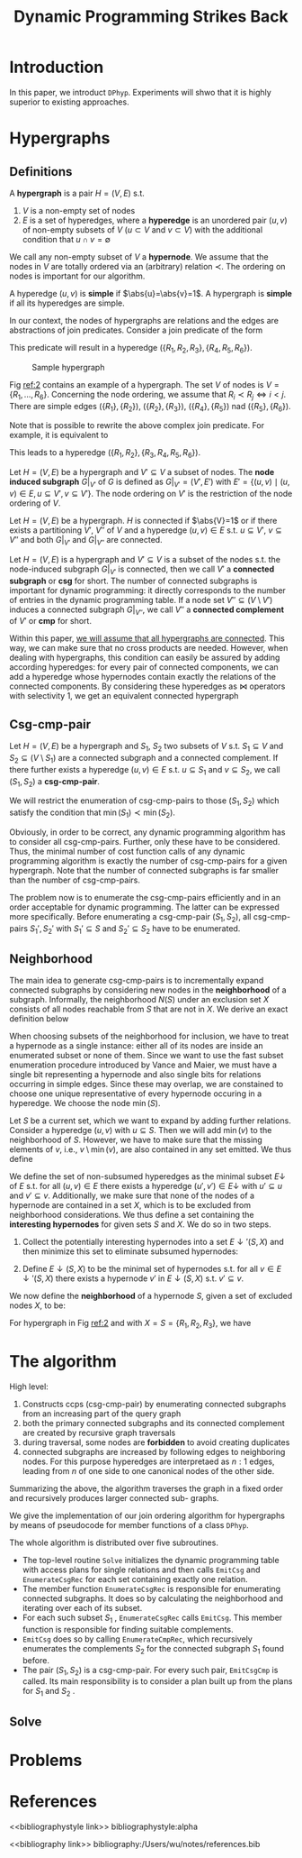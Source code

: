 #+title: Dynamic Programming Strikes Back

#+AUTHOR:
#+LATEX_HEADER: \input{/Users/wu/notes/preamble.tex}
#+EXPORT_FILE_NAME: ../../latex/papers/query_optimization/dynamtic_programming_strikes_back.tex
#+LATEX_HEADER: \graphicspath{{../../../paper/query_optimization/}}
#+OPTIONS: toc:nil
#+STARTUP: shrink

* Introduction
        In this paper, we introduct ~DPhyp~. Experiments will shwo that it is highly superior to existing
        approaches.

* Hypergraphs
** Definitions
        #+ATTR_LATEX: :options [Hypergraph]
        #+BEGIN_definition
        A *hypergraph* is a pair \(H=(V,E)\) s.t.
        1. \(V\) is a non-empty set of nodes
        2. \(E\) is a set of hyperedges, where a *hyperedge* is an unordered pair \((u,v)\) of non-empty subsets
           of \(V\) (\(u\subset V\) and \(v\subset V\)) with the additional condition that \(u\cap
           v=\emptyset\)

        We call any non-empty subset of \(V\) a *hypernode*. We assume that the nodes in \(V\) are totally
        ordered via an (arbitrary) relation \(\prec\). The ordering on nodes is important for our algorithm.

        A hyperedge \((u,v)\) is *simple* if \(\abs{u}=\abs{v}=1\). A hypergraph is *simple* if all its hyperedges
        are simple.
        #+END_definition

        In our context, the nodes of hypergraphs are relations and the edges are abstractions of join
        predicates. Consider a join predicate of the form
        \begin{equation*}
        R_1.a+R_2.b+R_3.c=R_4.d+R_5.e+R_6.f
        \end{equation*}
        This predicate will result in a hyperedge \((\{R_1,R_2,R_3\}, \{R_4,R_5,R_6\})\).


        #+ATTR_LATEX: :width .5\textwidth :float nil
        #+NAME: 2
        #+CAPTION: Sample hypergraph
        [[../../images/papers/94.png]]

        Fig [[ref:2]] contains an example of a hypergraph. The set \(V\) of nodes is \(V=\{R_1,\dots,R_6\}\). Concerning the node ordering, we assume that
        \(R_i\prec R_j\Leftrightarrow i<j\). There are simple edges \((\{R_1\},\{R_2\})\),
        \((\{R_2\},\{R_3\})\), \((\{R_4\},\{R_5\})\) nad \((\{R_5\},\{R_6\})\).

        Note that is possible to rewrite the above complex join predicate. For example, it is equivalent to
        \begin{equation*}
        R_1.a+R_2.b=R_4.d+R_5.e+R_6.f-R_3.c
        \end{equation*}
        This leads to a hyperedge \((\{R_1,R_2\},\{R_3,R_4,R_5,R_6\})\).

        #+ATTR_LATEX: :options [Subgraph]
        #+BEGIN_definition
        Let \(H=(V,E)\) be a hypergraph and \(V'\subseteq V\) a subset of nodes. The *node induced subgraph*
        \(G|_{V'}\) of \(G\) is defined as \(G|_{V'}=(V',E')\) with \(E'=\{(u,v)\mid (u,v)\in E,u\subseteq
        V',v\subseteq V'\}\).
        The node ordering on \(V'\) is the restriction of the node ordering of \(V\).
        #+END_definition

        #+ATTR_LATEX: :options [Connected]
        #+BEGIN_definition
        Let \(H=(V,E)\) be a hypergraph. \(H\) is connected if \(\abs{V}=1\) or if there exists a partitioning
        \(V'\), \(V''\) of \(V\) and a hyperedge \((u,v)\in E\) s.t. \(u\subseteq V'\), \(v\subseteq V''\) and
        both \(G|_{V'}\) and \(G|_{V''}\) are connected.
        #+END_definition

        Let \(H=(V,E)\) is a hypergraph and \(V'\subseteq V\) is a subset of the nodes s.t. the node-induced
        subgraph \(G|_{V'}\) is connected, then we call \(V'\) a *connected subgraph* or *csg* for short. The
        number of connected subgraphs is important for dynamic programming: it directly corresponds to the
        number of entries in the dynamic programming table. If a node set \(V''\subseteq(V\setminus V')\)
        induces a connected subgraph \(G|_{V''}\), we call \(V''\) a *connected complement* of \(V'\) or *cmp* for
        short.

        Within this paper, _we will assume that all hypergraphs are connected_. This way, we can make sure that
        no cross products are needed. However, when dealing with hypergraphs, this condition can easily be
        assured by adding according hyperedges: for every pair of connected components, we can add a hyperedge
        whose hypernodes contain exactly the relations of the connected components. By considering these
        hyperedges as \(\bowtie\) operators with selectivity 1, we get an equivalent connected hypergraph
** Csg-cmp-pair
        #+ATTR_LATEX: :options [Csg-cmp-pair]
        #+BEGIN_definition
        Let \(H=(V,E)\) be a hypergraph and \(S_1\), \(S_2\) two subsets of \(V\) s.t. \(S_1\subseteq V\) and
        \(S_2\subseteq(V\setminus S_1)\) are a connected subgraph and a connected complement. If there further
        exists a hyperedge \((u,v)\in E\) s.t. \(u\subseteq S_1\) and \(v\subseteq S_2\), we call
        \((S_1,S_2)\) a *csg-cmp-pair*.
        #+END_definition

        We will restrict the enumeration of csg-cmp-pairs to those \((S_1,S_2)\) which satisfy the condition
        that \(\min(S_1)\prec\min(S_2)\).

        Obviously, in order to be correct, any dynamic programming algorithm has to consider all
        csg-cmp-pairs. Further, only these have to be considered. Thus, the minimal number of cost function
        calls of any dynamic programming algorithm is exactly the number of csg-cmp-pairs for a given
        hypergraph. Note that the number of connected subgraphs is far smaller than the number of
        csg-cmp-pairs.

        The problem now is to enumerate the csg-cmp-pairs efficiently and in an order
        acceptable for dynamic programming. The latter can be expressed more specifically. Before enumerating
        a csg-cmp-pair \((S_1,S_2)\), all csg-cmp-pairs \(S_1',S_2'\) with \(S_1'\subseteq S\) and
        \(S_2'\subseteq S_2\) have to be enumerated.
** Neighborhood
        The main idea to generate csg-cmp-pairs is to incrementally expand connected subgraphs by considering
        new nodes in the *neighborhood* of a subgraph. Informally, the neighborhood \(N(S)\) under an exclusion
        set \(X\) consists of all nodes reachable from \(S\) that are not in \(X\). We derive an exact
        definition below

        When choosing subsets of the neighborhood for inclusion, we have to treat a hypernode as a single
        instance: either all of its nodes are inside an enumerated subset or none of them. Since we want to
        use the fast subset enumeration procedure introduced by Vance and Maier, we must have a single bit
        representing a hypernode and also single bits for relations occurring in simple edges. Since these may
        overlap, we are constained to choose one unique representative of every hypernode occuring in a
        hyperedge. We choose the node \(\min(S)\).

        Let \(S\) be a current set, which we want to expand by adding further relations. Consider a hyperedge
        \((u,v)\) with \(u\subseteq S\). Then we will add \(\min(v)\) to the neighborhood of \(S\). However,
        we have to make sure that the missing elements of \(v\), i.e., \(v\setminus\min(v)\), are also
        contained in any set emitted. We thus define
        \begin{equation*}
        \bbar{\min}(S)=S\setminus \min(S)
        \end{equation*}

        We define the set of non-subsumed hyperedges as the minimal subset \(E\downarrow\) of \(E\) s.t. for
        all \((u,v)\in E\) there exists a hyperedge \((u',v')\in E\downarrow\) with \(u'\subseteq u\) and
        \(v'\subseteq v\). Additionally, we make sure that none of the nodes of a hypernode are contained in a
        set \(X\), which is to be excluded from neighborhood considerations. We thus define a set containing
        the *interesting hypernodes* for given sets \(S\) and \(X\). We do so in two steps.
        1. Collect the potentially interesting hypernodes into a set \(E\downarrow'(S,X)\) and then minimize
           this set to eliminate subsumed hypernodes:
           \begin{equation*}
           E\downarrow'(S,X)=\{v\mid (u,v)\in E,u\subseteq S,v\cap S=\emptyset,v\cap X=\emptyset\}
           \end{equation*}
        2. Define \(E\downarrow(S,X)\) to be the minimal set of hypernodes s.t. for all
           \(v\in E\downarrow'(S,X)\) there exists a hypernode \(v'\) in \(E\downarrow(S,X)\) s.t.
           \(v'\subseteq v\).



        We now define the *neighborhood* of a hypernode \(S\), given a set of excluded nodes \(X\), to be:
        \begin{equation*}
        \caln(S,X)=\bigcup_{v\in E\downarrow(S,X)}\min(v)
        \end{equation*}
        For hypergraph in Fig [[ref:2]] and with \(X=S=\{R_1,R_2,R_3\}\), we have
        \begin{gather*}
        E\downarrow'(S,X)=\{\{R_4,R_5,R_6\}\}\\
        E\downarrow(S,X)=\{\{R_4,R_5,R_6\}\}\\
        \caln(S,X)=\{R_4\}
        \end{gather*}
* The algorithm
        High level:
        1. Constructs ccps (csg-cmp-pair) by enumerating connected subgraphs from an increasing part of the query graph
        2. both the primary connected subgraphs and its connected complement are created by recursive graph traversals
        3. during traversal, some nodes are *forbidden* to avoid creating duplicates
        4. connected subgraphs are increased by following edges to neighboring nodes. For this purpose
           hyperedges are interpretaed as \(n:1\) edges, leading from \(n\) of one side to one canonical nodes
           of the other side.

        Summarizing the above, the algorithm traverses the graph in a fixed order and recursively produces
        larger connected sub- graphs.

        We give the implementation of our join ordering algorithm for hypergraphs by means of pseudocode for
        member functions of a class ~DPhyp~.

        The whole algorithm is distributed over five subroutines.
        * The top-level routine ~Solve~ initializes the dynamic programming table with access plans for single
          relations and then calls ~EmitCsg~ and ~EnumerateCsgRec~ for each set containing exactly one relation.
        * The member function ~EnumerateCsgRec~ is responsible for enumerating connected subgraphs. It does so
          by calculating the neighborhood and iterating over each of its subset.
        * For each such subset \(S_1\) , ~EnumerateCsgRec~ calls ~EmitCsg~. This member function is responsible
          for finding suitable complements.
        * ~EmitCsg~ does so by calling ~EnumerateCmpRec~, which recursively enumerates the complements \(S_2\) for
          the connected subgraph \(S_1\) found before.
        * The pair \((S_1,S_2)\) is a csg-cmp-pair. For every such pair, ~EmitCsgCmp~ is called. Its main
          responsibility is to consider a plan built up from the plans for \(S_1\) and \(S_2\) .
** Solve
        \begin{align*}
        &\texttt{Solve}()\\
        &\textbf{for each }v\in V\quad\text{// initialize dpTable}\\
        &\quad\text{dpTable}[\{v\}]=\text{plan for }v\\
        &\textbf{for each }v\in V\textbf{ descending }\text{according to }\prec\\
        &\quad\texttt{EmitCsg}(\{v\})\quad\text{// process singleton sets}\\
        &\quad\texttt{EnumerateCsgRec}(\{v\},\calb_v)\quad\text{// expand singleton sets}\\
        &\textbf{return }\text{dpTable}[V]
        \end{align*}
* Problems


* References
<<bibliographystyle link>>
bibliographystyle:alpha

<<bibliography link>>
bibliography:/Users/wu/notes/references.bib
